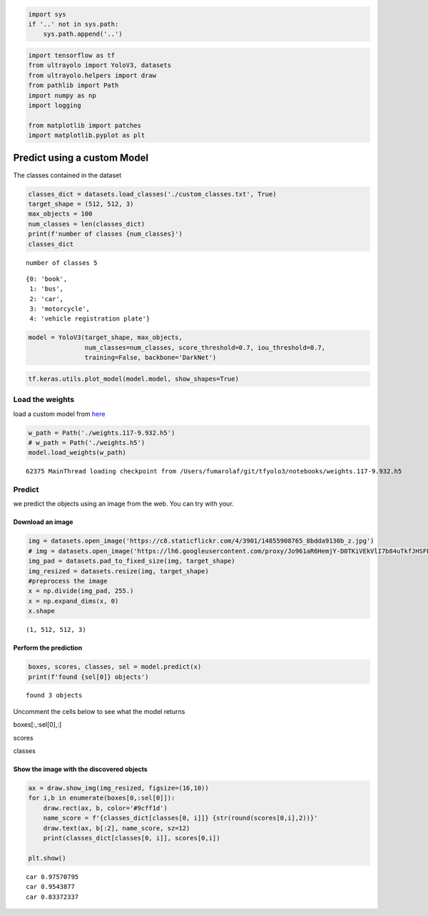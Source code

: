 .. code:: ipython3

    import sys
    if '..' not in sys.path:
        sys.path.append('..')

.. code:: ipython3

    import tensorflow as tf
    from ultrayolo import YoloV3, datasets
    from ultrayolo.helpers import draw
    from pathlib import Path
    import numpy as np
    import logging
    
    from matplotlib import patches
    import matplotlib.pyplot as plt

Predict using a custom Model
============================

The classes contained in the dataset

.. code:: ipython3

    classes_dict = datasets.load_classes('./custom_classes.txt', True)
    target_shape = (512, 512, 3)
    max_objects = 100
    num_classes = len(classes_dict)
    print(f'number of classes {num_classes}')
    classes_dict


.. parsed-literal::

    number of classes 5




.. parsed-literal::

    {0: 'book',
     1: 'bus',
     2: 'car',
     3: 'motorcycle',
     4: 'vehicle registration plate'}



.. code:: ipython3

    model = YoloV3(target_shape, max_objects,
                   num_classes=num_classes, score_threshold=0.7, iou_threshold=0.7, 
                   training=False, backbone='DarkNet')

.. code:: ipython3

    tf.keras.utils.plot_model(model.model, show_shapes=True)




.. image:: 2_predict_custom_model_files/2_predict_custom_model_5_0.png



Load the weights
----------------

load a custom model from `here <add%20a%20valid%20link%20here>`__

.. code:: ipython3

    w_path = Path('./weights.117-9.932.h5')
    # w_path = Path('./weights.h5')
    model.load_weights(w_path)


.. parsed-literal::

     62375 MainThread loading checkpoint from /Users/fumarolaf/git/tfyolo3/notebooks/weights.117-9.932.h5


Predict
-------

we predict the objects using an image from the web. You can try with
your.

Download an image
~~~~~~~~~~~~~~~~~

.. code:: ipython3

    img = datasets.open_image('https://c8.staticflickr.com/4/3901/14855908765_8bdda9130b_z.jpg')
    # img = datasets.open_image('https://lh6.googleusercontent.com/proxy/Jo961aR6HemjY-D0TKiVEkVlI7b84uTkfJHSFBCz4UN2maJidjYVznbPrxDpRDd6wlbqn80ZmP_ohdCPkE9syrVJPIjiYvgbo9ovRAArlFC_9Sm4V3NZi--R')
    img_pad = datasets.pad_to_fixed_size(img, target_shape)
    img_resized = datasets.resize(img, target_shape)
    #preprocess the image
    x = np.divide(img_pad, 255.)
    x = np.expand_dims(x, 0)
    x.shape




.. parsed-literal::

    (1, 512, 512, 3)



Perform the prediction
~~~~~~~~~~~~~~~~~~~~~~

.. code:: ipython3

    boxes, scores, classes, sel = model.predict(x)
    print(f'found {sel[0]} objects')


.. parsed-literal::

    found 3 objects


Uncomment the cells below to see what the model returns

boxes[:,:sel[0],:]

scores

classes

Show the image with the discovered objects
~~~~~~~~~~~~~~~~~~~~~~~~~~~~~~~~~~~~~~~~~~

.. code:: ipython3

    ax = draw.show_img(img_resized, figsize=(16,10))
    for i,b in enumerate(boxes[0,:sel[0]]):
        draw.rect(ax, b, color='#9cff1d')
        name_score = f'{classes_dict[classes[0, i]]} {str(round(scores[0,i],2))}'
        draw.text(ax, b[:2], name_score, sz=12)
        print(classes_dict[classes[0, i]], scores[0,i])
        
    plt.show()


.. parsed-literal::

    car 0.97570795
    car 0.9543877
    car 0.83372337



.. image:: 2_predict_custom_model_files/2_predict_custom_model_17_1.png

